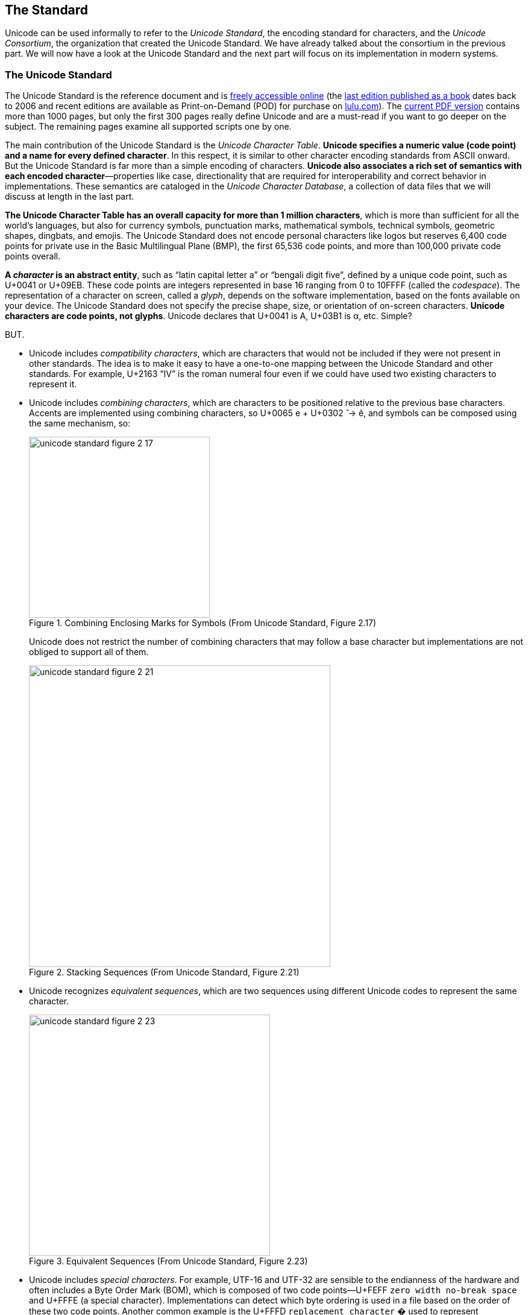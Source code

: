 
== The Standard

Unicode can be used informally to refer to the _Unicode Standard_, the encoding standard for characters, and the _Unicode Consortium_, the organization that created the Unicode Standard. We have already talked about the consortium in the previous part. We will now have a look at the Unicode Standard and the next part will focus on its implementation in modern systems.


=== The Unicode Standard

The Unicode Standard is the reference document and is link:http://www.unicode.org/versions/latest/[freely accessible online] (the link:https://www.amazon.com/Unicode-Standard-Version-5-0-5th/dp/0321480910/[last edition published as a book] dates back to 2006 and recent editions are available as Print-on-Demand (POD) for purchase on link:https://www.lulu.com/en/us/shop/unicode-consortium/the-unicode-standard-version-130-volume-1/paperback/product-qkgep6.html[lulu.com]). The link:https://www.unicode.org/versions/Unicode13.0.0/UnicodeStandard-13.0.pdf[current PDF version] contains more than 1000 pages, but only the first 300 pages really define Unicode and are a must-read if you want to go deeper on the subject. The remaining pages examine all supported scripts one by one.

The main contribution of the Unicode Standard is the _Unicode Character Table_. *Unicode specifies a numeric value (code point) and a name for every defined
character*. In this respect, it is similar to other character encoding standards from ASCII
onward. But the Unicode Standard is far more than a simple encoding of characters. *Unicode also associates a rich set of semantics with each encoded character*—properties like case, directionality that are required for interoperability and correct behavior in implementations. These semantics are cataloged in the _Unicode Character Database_, a collection of data files that we will discuss at length in the last part.

*The Unicode Character Table has an overall capacity for more than 1 million characters*, which is more than sufficient for all the world's languages, but also for currency symbols, punctuation marks, mathematical symbols, technical symbols, geometric shapes, dingbats, and emojis. The Unicode Standard does not encode personal characters like logos but reserves 6,400 code points for private use in the Basic Multilingual Plane (BMP), the first 65,536 code points, and more than 100,000 private code points overall.

*A _character_ is an abstract entity*, such as “latin capital letter a” or “bengali digit five”, defined by a unique code point, such as U+0041 or U+09EB. These code points are integers represented in base 16 ranging from 0 to 10FFFF (called the _codespace_). The representation of a character on screen, called a _glyph_, depends on the software implementation, based on the fonts available on your device. The Unicode Standard does not specify the precise shape, size, or orientation of on-screen characters. *Unicode characters are code points, not glyphs*. Unicode declares that U+0041 is A, U+03B1 is α, etc. Simple?

BUT.

* Unicode includes _compatibility characters_, which are characters that would not be included if they were not present in other standards. The idea is to make it easy to have a one-to-one mapping between the Unicode Standard and other standards. For example, U+2163 “IV” is the roman numeral four even if we could have used two existing characters to represent it.
* Unicode includes _combining characters_, which are characters to be positioned relative to the previous base characters. Accents are implemented using combining characters, so U+0065 e + U+0302  ̂ → ê, and symbols can be composed using the same mechanism, so:
+
image::unicode-standard-figure-2-17.png[title="Combining Enclosing Marks for Symbols (From Unicode Standard, Figure 2.17)", width=300]
+
Unicode does not restrict the number of combining characters that may follow a base character but implementations are not obliged to support all of them.
+
image::unicode-standard-figure-2-21.png[title="Stacking Sequences (From Unicode Standard, Figure 2.21)", width=500]
* Unicode recognizes _equivalent sequences_, which are two sequences using different Unicode codes to represent the same character.
+
image::unicode-standard-figure-2-23.png[title="Equivalent Sequences (From Unicode Standard, Figure 2.23)", width=400]
* Unicode includes _special characters_. For example, UTF-16 and UTF-32 are sensible to the endianness of the hardware and often includes a Byte Order Mark (BOM), which is composed of two code points—U+FEFF `zero width no-break space` and U+FFFE (a special character). Implementations can detect which byte ordering is used in a file based on the order of these two code points. Another common example is the U+FFFD `replacement character` � used to represent “unknown” characters.

We will talk more about these particularities when we will cover the implementation.



=== The Unicode Character Table


The link:https://unicode.org/charts/[Unicode Character Table] has room for more than one million characters. That's a lot! Their position in this table means nothing.  (There are small differences like the number of bytes to represent them in the various encodings but from a logical perspective, all characters behave similarly,) In theory, the code point of a character just have to be unique, but in practice, its assignment follows some "conventions." Marie Kondo would probably appreciate the effort to organize cleanly the characters.

*The codespace is divided up into 17 _planes_ of characters*—each plane consisting of 64K code points. Not all planes are currently in use.

* Plane 0: the _Basic Multilingual Plane_ (BMP) is the main descendant of the first version of Unicode (with the 16-bits limitation) and the majority of frequent characters can be found here.
* Plane 1: the _Supplementary Multilingual Plane_ (SMP) is the extension of the BPM for scripts or symbols with very infrequent usage. Emojis are mostly present in Plane 1 but as always, exceptions exist 😉.
* Plane 2: the _Supplementary Ideographic Plane_ (SIP) is similar to Plane 1 but for rare  CJK characters.
* Planes 3..13 are ... empty.
* Plane 14: the _Supplementary Special-purpose Plane_ (SSP) is the spillover allocation area for format control characters that do not fit into the small allocation areas for format control characters in the BMP.
* Planes 15..16: the _Private Use Planes_. These code points can be freely used for any purpose, but successful use requires that sender and receiver agree on their interpretation.

*Planes are further divided into subparts called _blocks_*. Character blocks generally contain characters from a single _script_, and in many cases, a script is fully represented in its block.

=> TODO schema UT1 projection of the Unicode Allocation with the example of the Plane 0.

These blocks and scripts are also used to organise the link:https://unicode.org/charts/[Unicode Code Charts] in the documentation so that you can quickly jump to the given script of your language. If you want the full listing instead, you can download link:https://www.unicode.org/Public/UCD/latest/charts/CodeCharts.pdf[the complete code charts in PDF] (2684 pages and 110 MB! 😅).

image::unicode-code-charts.png[title="Unicode Character Code Charts", link=https://www.unicode.org/charts/#scripts]



=== The Unicode Character Database

The link:https://www.unicode.org/reports/tr44[Unicode Character Database] (UCD) is a set of documentation and data files link:https://www.unicode.org/Public/UCD/latest/ucd/[accessible online]. These files contain more than 100 character properties including:

* A name +
  → Useful to refer to a character using a unique identifier instead of an hexadecimal value like using the name `tab` instead of U+0009.
* The general category (basic partition into letters, numbers, symbols, punctuation, and so on). +
  → Useful to determine the primary use (letter, digit, punctuation, symbol) when implementing functions like `isDigit()`.
* Some general characteristics (whitespace, dash, ideographic, alphabetic, noncharacter, deprecated, and so on) +
  → Useful to determine the kind of character like digits.
* Some display-related properties (bidirectional class, shaping, mirroring, width, and so on) +
  → Useful when rendering the text on screen.
* The case (upper, lower, title, folding—both simple and full) +
  → Useful to determine if a character is uppercase.
* The script and block a character belongs. +
  → Useful to find characters commonly used together.
* and a lot more!

These properties have different types:

* `Catalog` (ex: `Block`): An enumeration type whose values are expected to grow in future revisions (ex: when new blocks are allocated in the codespace).
* `Enumeration` (ex: `Line_Break`): A enumeration type whose values are expected to be definitive.
* `Binary` (ex: `Uppercase`): A special case of enumeration with two values: `Yes` and `No`.
* `String` (ex: `Uppercase_Mapping`): Often contains another Unicode code point or sequence of Unicode code points (ex: to find the uppercase character of a lowercase * character).
* `Numeric` (ex: `Numeric_Value`): Actual numeric values for digits characters.
* `Miscellaneous` (ex: `Name`) When a properties do not fit neatly into the other property categories.

You can visualize these properties from many websites like link:https://unicode-table.com/[unicode-table.com]:

image::unicode-table-character-A.png[]

These websites are based on the files available in the UCD. We will present the main ones in this article. These files follow a few conventions: each line of data consists of fields separated by semicolons, the first field represents a code point or range expressed as hexadecimal numbers. The remaining fields are properties associated with that code point. A code point may be omitted in a data file if the default value for the property in question applies.

`UnicodeData.txt` is the main file:

[source]
.UnicodeData.txt
----
...
0009;<control>;Cc;0;S;;;;;N;CHARACTER TABULATION;;;;
…
0021;EXCLAMATION MARK;Po;0;ON;;;;;N;;;;;
…
0041;LATIN CAPITAL LETTER A;Lu;0;L;;;;;N;;;;0061;
...
----

Where (link:https://www.unicode.org/reports/tr44/#UnicodeData.txt[see full details]):

* `0041` is the code point (U+0041).
* `LATIN CAPITAL LETTER A` is the property `NAME`.
* `Lu` is the abbreviation for the value `Uppercase_Letter` of the property `General_Category`.
* `L` is the abbreviation for the value `Left_To_Right` of the property `Bidi_Class` to indicate a left-to-right character. `ON` stands for `Other_Neutral` and is used by most punctuation characters.
* `0061` is the code point value of the property `Simple_Lowercase_Mapping` which means the lowercase character for U+0041 `A` is U+0061 `a`.

`emoji-data.txt` is the main file concerning emojis:

[source]
.emoji/emoji-data.txt
----
...
1F600         ; Emoji                # E1.0   [1] (😀)       grinning face
1F601..1F606  ; Emoji                # E0.6   [6] (😁..😆)    beaming face with smiling eyes..grinning squinting face
1F607..1F608  ; Emoji                # E1.0   [2] (😇..😈)    smiling face with halo..smiling face with horns
1F609..1F60D  ; Emoji                # E0.6   [5] (😉..😍)    winking face..smiling face with heart-eyes
1F60E         ; Emoji                # E1.0   [1] (😎)       smiling face with sunglasses
1F60F         ; Emoji                # E0.6   [1] (😏)       smirking face
1F610         ; Emoji                # E0.7   [1] (😐)       neutral face
1F611         ; Emoji                # E1.0   [1] (😑)       expressionless face
...
----

Where (link:https://www.unicode.org/reports/tr44/#emoji-data.txt[see full details]):

* `Emoji` is the default type. Other possible values are `Emoji_Modifier` for the skin tone modifier, `Emoji_Modifier_Base` for characters that can serve as a base for emoji modifiers. `Emoji_Component` for characters used in emoji sequences like flags.
* The comment indicates the first version that introduced the emoji(s), the count of emojis in the range, a preview of the emoji(s), and their name(s).



=== The Unicode Encodings

The Unicode Standard provides three distinct encoding forms for Unicode characters, using minimum 8-bit, 16-bit, and 32-bit units. These are named UTF-8, UTF-16, and UTF-32, respectively. *All three encoding forms can be used to represent the full range of Unicode characters and each one can be efficiently transformed into either of the other two without any loss of data*.

image::unicode-standard-figure-2-11.png[title="Unicode Encoding Forms (From Unicode Standard, Figure 2.11)", width=500]

[NOTE]
.The Principle of Nonoverlapping
====
Unicode encodings differ from many prior encodings that also use varied-length bytes but where overlap was permitted. For example:

image::unicode-standard-figure-2-9.png[title="Overlap in Legacy Mixed-Width Encodings (From Unicode Standard, Figure 2.9)", width=500]

To determine the character, these encodings depend on the first byte. If someone
searches for the character “D”, for example, he might find it the trail byte of the two-byte sequence Д. The program must look backward through text to find the correct matches, but the boundaries are not always easy to interpret with overlapping:

image::unicode-standard-figure-2-10.png[title="Boundaries and Interpretation (From Unicode Standard, Figure 2.10)", width=500]

Therefore, Each of the Unicode encoding forms is designed with the principle of nonoverlap in mind to make implementations more simple and more efficient.
====



==== UTF-32

UTF-32 is the simplest Unicode encoding form. UTF-32 is a fixed-width character encoding form. *Each Unicode code point is represented directly by a single 32-bit code unit*. Because of this, UTF-32 has a one-to-one relationship between encoded character and code unit;

Note that 32 bits have space for more than 4 millions of codes but UTF-32 restricts the representation of code points in the standard ranges 0..10FFFF (we need to cover UTF-16 first to explain this restriction).

[source,go]
----
import (
	"bytes"
	"encoding/binary"
)

func EncodeUTF32BE(codepoints []uint32) []byte {
	buf := new(bytes.Buffer)

	// BOM (optional)
	binary.Write(buf, binary.BigEndian, uint32(0xFEFF))

	for _, codepoint := range codepoints {
		// Each codepoint is written as unit32
		binary.Write(buf, binary.BigEndian, codepoint)
	}

	return buf.Bytes()
}
----

Decoding follows the inverse logic:

. Read the next four bytes.
. Extract the value to get the code point.
. Repeat.

*Preferred Usage*: UTF-32 may be preferred where memory or disk storage space are not limited, and when the simplicity of access to single code units is desired. For example, the first version of Python 3 represents strings as sequences of Unicode code points but Python 3.3 change the implementation to optimize the memory usage.



==== UTF-16

*UTF-16 is the historical descendant of the earliest form of Unicode where only 16-bits were used for code points*. The characters in the range U+0000..U+FFFF (the first 65,536 characters) are now called the Basic Multilingual Plane (BMP, or Plane 0), and are encoded as a single 16-bit code unit using the code point value like in UTF-32.

The remaining characters are called _surrogates_ and are encoded as pairs of 16-bit code units whose values are completely disjunct from the code units used for the single code unit representations, thus maintaining non-overlap for all code point representations in UTF-16.

[NOTE]
.Understanding the maximum number of code points in Unicode
====
The challenge to extend the initial number of Unicode characters (2^16^ = 65536 characters) was not breaking already encoded texts in UCS-2 (simply called Unicode at that time).

The solution (now called UTF-16) is to rely on two unused ranges 0xD800..0xDBFF and 0xDC00–0xDFFF (each one representing 1024 code points). If we concatenate these two ranges, it means we are able to represent 1024 * 1024 = 1,048,576 new characters, in addition to the 63488 original code points (2^16^ - 2048, the number of unique code points that fits 2 bytes minus the ranges previously unused).

=> TODO schema SR1 with initial 16 bits with the 2 unused ranges highlighted and a project showing the extended code points with a message: How to fit these new codes into it?

So, in UTF-16, the representation for all initial characters does not change. But when we need to encode one of the new characters, we will not use their code points—they just cannot fit in a 16-byte word—but use instead what is called a surrogate pair, which is a pair of pointers to retrieve the code point. If we consider the binary representation of the two previously unused ranges:

[source]
----
0xD800 = 0b1101100000000000 (110110 = high surrogate prefix)
0xDFFF = 0b1101111111111111 (110111 =  low surrogate prefix)
----

Every new code point is represented by two 16-bytes words—the high surrogate followed by the low surrogate—each one uses one of the two ranges. Note that six bits are reserved for the prefix of the ranges. Therefore, if a byte starts with `110110`, we know we have a high surrogate that is followed by a low surrogate starting with `110111`, and inversely. This means we have 20 representative bits—2 x (16 - 6) bits—to represent the new characters—2^20^ = 1,048,576.

=> TODO schema SR2 showing how to decode a UTF-16 sequence

Even if other encodings like UTF-32 and UTF-8 can represent more code points, the total number of valid Unicode code points is still constrained by UTF-16 for backward compatibility reasons. The exact number is link:https://www.johndcook.com/blog/2019/09/02/number-of-possible-unicode-characters[1,111,998 possible Unicode characters], a little less than our estimation due to 2 reserved characters at the end of each plane..
====


[source,go]
----
import (
	"bytes"
	"encoding/binary"
)

func EncodeUTF16BE(codepoints []uint32) []byte {
	// Code is inspired by Go official implementation of module unicode/utf16
	// https://github.com/golang/go/blob/go1.16/src/unicode/utf16/utf16.go

	buf := new(bytes.Buffer)

	// BOM
	binary.Write(buf, binary.BigEndian, uint16(0xFEFF))
	for _, v := range codepoints {
		switch {
		case v < 0x10000:
			// Code points in the Basic Multilingual Plane (BMP)
			// are written as such in uint16 as they can safely
			// be stored in two bytes.
			binary.Write(buf, binary.BigEndian, uint16(v))
		case 0x10000 <= v:
			// Code points in Supplementary Planes are encoded
			// as two 16-bit code units called a surrogate pair.

			// 0x10000 is subtracted from the code point,
			// leaving a 20-bit number in the hex number range 0x00000–0xFFFFF
			r := v - 0x10000

			// The high ten bits (in the range 0x000–0x3FF) are added to 0xD800
			// to give the first 16-bit code unit or high surrogate,
			// which will be in the range 0xD800–0xDBFF.
			r1 := 0xd800 + (r>>10)&0x3ff
			binary.Write(buf, binary.BigEndian, uint8(r1))

			// The low ten bits (also in the range 0x000–0x3FF) are added
			// to 0xDC00 to give the second 16-bit code unit or low surrogate,
			// which will be in the range 0xDC00–0xDFFF.
			r2 := 0xdc00 + r&0x3ff
			binary.Write(buf, binary.BigEndian, uint8(r2))
		}
	}

	return buf.Bytes()
}
----

Decoding simply needs to test for surrogates:

. Read the next two bytes.
. If the value is in the range U+0000..U+FFFF, this is a code point.
. Otherwise, retrieve the value from the high surrogate (0xD800..0xDBFF) and the low surrogate (0xDC00–0xDFFF) by reading two more bytes and extract the code point using basic operations.

*Preferred Usage*: UTF-16 provides a balanced representation that is reasonably compact as all the common, heavily used characters fit into a single 16-bit code unit. This encoding is used (or was used) by programming languages such as Java as their internal representation of string for that reason, but for file encoding, UTF-8 is by far the most privileged encoding.



==== UTF-8

UTF-8 is a variable-width like UTF-16, but offering compatibility with ASCII. That means Unicode code points U+0000..U+007F are converted to a single byte 0x00..0x7F in UTF-8 and are thus indistinguishable from ASCII itself. An ASCII document is thus a valid UTF-8 document (the reverse is not always true).

|===
| First code point | Last code point | Byte 1 | Byte 2 | Byte 3 | Byte 4

| U+0000
| U+007F
| 0xxxxxxx
|
|
|

| U+0080
| U+07FF
| **11**0xxxxx
| 10xxxxxx
|
|

| U+0800
| U+FFFF
| **111**0xxxx
| 10xxxxxx
| 10xxxxxx
|

| U+10000
| U+10FFFF
| **1111**0xxx
| 10xxxxxx
| 10xxxxxx
| 10xxxxxx

|===

Note that when the first byte starts with `1`, the number of successive ``1``s gives the number of bytes for this code point.


[source,go]
----
import (
	"bytes"
	"encoding/binary"
)

func EncodeUTF8(codepoints []uint32) []byte {
	// Code is inspired by Go official implementation of module unicode/utf8
	// https://github.com/golang/go/blob/go1.16/src/unicode/utf8/utf8.go

	buf := new(bytes.Buffer)

	// Note: The Unicode Standard neither requires nor recommends
	// the use of the BOM for UTF-8.

	for _, r := range codepoints {
		switch i := uint32(r); {

		// 1 byte for ASCII characters
		case int(r) <= 0x007F: // 127
			buf.WriteByte(byte(r)) // 0xxxxxxx

		// 2 bytes for most Latin scripts
		case i <= 0x07FF: // 2047
			buf.WriteByte(0b11000000 | byte(r>>6))         // 110xxxxx
			buf.WriteByte(0b10000000 | byte(r)&0b00111111) // 10xxxxxx

		// 3 bytes for the rest of the BMP
		case i <= 0xFFFF: // 65535
			buf.WriteByte(0b11100000 | byte(r>>12))           // 1110xxxx
			buf.WriteByte(0b10000000 | byte(r>>6)&0b00111111) // 10xxxxxx
			buf.WriteByte(0b10000000 | byte(r)&0b00111111)    // 10xxxxxx

		// 4 bytes for other planes and most emojis
		default:
			buf.WriteByte(0b11110000 | byte(r>>18))            // 11110xxx
			buf.WriteByte(0b10000000 | byte(r>>12)&0b00111111) // 10xxxxxx
			buf.WriteByte(0b10000000 | byte(r>>6)&0b00111111)  // 10xxxxxx
			buf.WriteByte(0b10000000 | byte(r)&0b00111111)     // 10xxxxxx
		}
	}

	return buf.Bytes()
}
----

Decoding is easy to implement.

. Read the next byte.
. If it starts by `0`, the character is encoded using 1 byte.
. If it starts by `110`, the character is encoded using 2 bytes. (two leading ``1``s)
. If it starts by `1110`, the character is encoded using 3 bytes. (three leading ``1``s)
. If it starts by `11110`, the character is encoded using 4 bytes. (four leading ``1``s)
. Read the remaining bits of the first byte.
. Read the last six bits of the other composing byte(s).
. Reassemble using basic operations to retrieve the code units.

*Preferred Usage*: UTF-8 is particularly compact when the text contains mainly ASCII characters, which is often the case for a large percent of the population, but UTF-8 is significantly larger for Asian writing systems compared to UTF-16 as these characters require three bytes in UTF-8.

In practice, UTF-8 has become the default Unicode encoding of the Web even even if all three encodings are totally valid.
